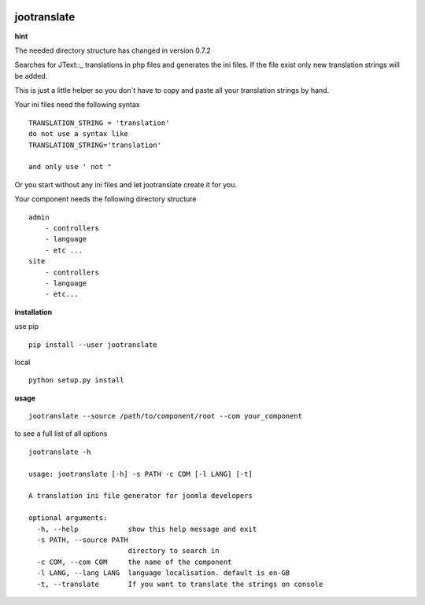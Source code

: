 |image0| |image2| |image3| |PyPI - Python Version| |image4|

jootranslate
------------

**hint**

The needed directory structure has changed in version 0.7.2

Searches for JText::\_ translations in php files and generates the ini
files. If the file exist only new translation strings will be added.

This is just a little helper so you don\`t have to copy and paste all
your translation strings by hand.

Your ini files need the following syntax

::

    TRANSLATION_STRING = 'translation'
    do not use a syntax like
    TRANSLATION_STRING='translation'

    and only use ' not "

Or you start without any ini files and let jootranslate create it for you.

Your component needs the following directory structure

::

    admin
        - controllers
        - language
        - etc ...
    site
        - controllers
        - language
        - etc...

**installation**

use pip

::

    pip install --user jootranslate

local

::

    python setup.py install

**usage**

::

    jootranslate --source /path/to/component/root --com your_component

to see a full list of all options

::

    jootranslate -h

    usage: jootranslate [-h] -s PATH -c COM [-l LANG] [-t]

    A translation ini file generator for joomla developers

    optional arguments:
      -h, --help            show this help message and exit
      -s PATH, --source PATH
                            directory to search in
      -c COM, --com COM     the name of the component
      -l LANG, --lang LANG  language localisation. default is en-GB
      -t, --translate       If you want to translate the strings on console


.. |image0| image:: https://img.shields.io/pypi/v/jootranslate.svg
   :target: https://pypi.python.org/pypi?name=jootranslate&:action=display
.. |image2| image:: https://pyup.io/repos/github/pfitzer/jtranslate/shield.svg?t=1520427395490
   :target: https://pyup.io/account/repos/github/pfitzer/jtranslate/
.. |image3| image:: https://pyup.io/repos/github/pfitzer/jtranslate/python-3-shield.svg?t=1520427395491
.. |PyPI - Python Version| image:: https://img.shields.io/pypi/pyversions/jootranslate.svg
   :target: https://pypi.python.org/pypi?name=jootranslate&:action=display
.. |image4| image:: https://img.shields.io/pypi/dm/jootranslate.svg
    :target: https://pyup.io/repos/github/pfitzer/jtranslate/
    :alt: PyPI - Downloads
